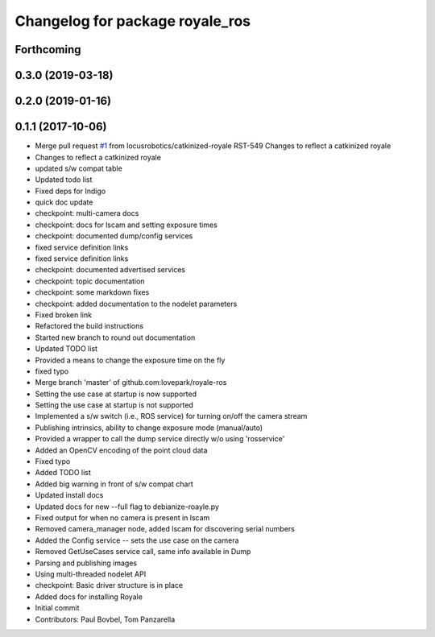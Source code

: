 ^^^^^^^^^^^^^^^^^^^^^^^^^^^^^^^^
Changelog for package royale_ros
^^^^^^^^^^^^^^^^^^^^^^^^^^^^^^^^

Forthcoming
-----------

0.3.0 (2019-03-18)
------------------

0.2.0 (2019-01-16)
------------------

0.1.1 (2017-10-06)
------------------
* Merge pull request `#1 <https://github.com/locusrobotics/royale_ros/issues/1>`_ from locusrobotics/catkinized-royale
  RST-549 Changes to reflect a catkinized royale
* Changes to reflect a catkinized royale
* updated s/w compat table
* Updated todo list
* Fixed deps for Indigo
* quick doc update
* checkpoint: multi-camera docs
* checkpoint: docs for lscam and setting exposure times
* checkpoint: documented dump/config services
* fixed service definition links
* fixed service definition links
* checkpoint: documented advertised services
* checkpoint: topic documentation
* checkpoint: some markdown fixes
* checkpoint: added documentation to the nodelet parameters
* Fixed broken link
* Refactored the build instructions
* Started new branch to round out documentation
* Updated TODO list
* Provided a means to change the exposure time on the fly
* fixed typo
* Merge branch 'master' of github.com:lovepark/royale-ros
* Setting the use case at startup is now supported
* Setting the use case at startup is not supported
* Implemented a s/w switch (i.e., ROS service) for turning on/off the camera stream
* Publishing intrinsics, ability to change exposure mode (manual/auto)
* Provided a wrapper to call the dump service directly w/o using 'rosservice'
* Added an OpenCV encoding of the point cloud data
* Fixed typo
* Added TODO list
* Added big warning in front of s/w compat chart
* Updated install docs
* Updated docs for new --full flag to debianize-roayle.py
* Fixed output for when no camera is present in lscam
* Removed camera_manager node, added lscam for discovering serial numbers
* Added the Config service -- sets the use case on the camera
* Removed GetUseCases service call, same info available in Dump
* Parsing and publishing images
* Using multi-threaded nodelet API
* checkpoint: Basic driver structure is in place
* Added docs for installing Royale
* Initial commit
* Contributors: Paul Bovbel, Tom Panzarella
